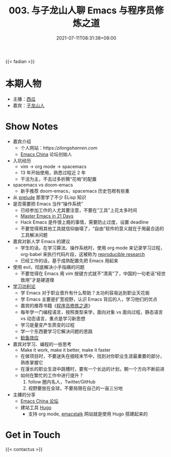 #+TITLE: 003. 与子龙山人聊 Emacs 与程序员修炼之道
#+DATE: 2021-07-11T08:31:38+08:00
#+PODCAST_MP3: https://aod.cos.tx.xmcdn.com/storages/0a32-audiofreehighqps/ED/08/CKwRIJEEwCnKAbiQ1gDGQ4Ab.m4a
#+PODCAST_DURATION: 59:26
#+PODCAST_LENGTH: 28872918
#+PODCAST_IMAGE_SRC: guests/zilongshanren.jpg
#+PODCAST_IMAGE_ALT: 子龙山人

{{< fadian >}}

* 本期人物
- 主播：[[https://liujiacai.net/][西瓜]]
- 嘉宾：[[https://github.com/zilongshanren][子龙山人]]

* Show Notes
- 嘉宾介绍
  - 个人网站：https://zilongshanren.com/
  - [[https://emacs-china.org/][Emacs China]] 论坛创始人
- 入坑经历
  - vim -> org mode -> spacemacs
  - 13 年开始使用，熟悉过程近 2 年
  - 干活为主，不去过多折腾“花哨”的配置
- spacemacs vs doom-emacs
  - 新手推荐 doom-emacs，spacemacs 历史包袱有些重
- 从 [[https://github.com/bbatsov/prelude][prelude]] 那里学了不少 ELisp 知识
- 是否需要把 Emacs 当作“操作系统”
  - 已经参加工作的人尤其要注意，不要在“工具”上花太多时间
  - [[http://book.emacs-china.org/][Master Emacs in 21 Days]]
  - Hack Emacs 是件很上瘾的事情，需要防止过度，设置 deadline
  - 不要觉得用其他工具就信仰崩塌了，“自由”软件的意义就在于用最合适的工具解决问题
- 嘉宾对新人学 Emacs 的建议
  - 学生的话，在学习算法、操作系统时，使用 org mode 来记录学习过程，org-babel 来执行代码片段，这被称为 [[https://en.wikipedia.org/wiki/Reproducibility#Reproducible_research][reproducible research]]
  - 已经工作的话，基于成熟配置先把 Emacs 用起来
- 使用 evil，彻底解决小手指痛的问题
  - 不要觉得在 Emacs 用 vim 按键方式就不“清真”了，中国的一句老话“经世致用”才是硬道理
- [[https://baike.baidu.com/item/%E5%8A%9F%E5%88%A9%E4%B8%BB%E4%B9%89/1793?fr=aladdin][学习功利论]]
  - 学 Emacs 对于职业晋升有什么帮助？太功利容易达到职业天花板
  - 学 Emacs 主要是扩宽视野，认识 Emacs 背后的人，学习他们的优点
  - 嘉宾的推荐书籍《[[https://book.douban.com/subject/1152111/][程序员修炼之道]]》
  - 每年学一门编程语言，按照类型来学，面向对象 vs 面向过程，静态语言 vs 动态语言，重点是学习新思想
  - 学习是量变产生质变的过程
  - 学一个东西要学习它解决问题的思路
  - [[https://baike.baidu.com/item/%E9%B2%B6%E9%B1%BC%E6%95%88%E5%BA%94/753597?fr=aladdin][鲶鱼效应]]
- 嘉宾对学习、编程的一些思考
  - Make it work, make it better, make it faster
  - 在做项目时，不要迷失在细枝末节中，找到对你职业生涯最重要的部分，熟练掌握它
  - 在漫长的职业生涯中跳槽时，要有一个长远的计划，朝一个方向不断前进
  - 如何在繁忙的工作中进行提升？
    1. follow 圈内名人，Twitter/GitHub
    2. 视野要放在全球，不要局限在自己的一亩三分地
- 主播的分享
  - [[https://emacs-china.org/][Emacs China 论坛]]
  - 建站工具 [[https://gohugo.io/][Hugo]]
    - 支持 org mode, [[https://emacstalk.github.io/][emacstalk]] 网站就是使用 Hugo 搭建起来的

* Get in Touch
{{< contactus >}}
